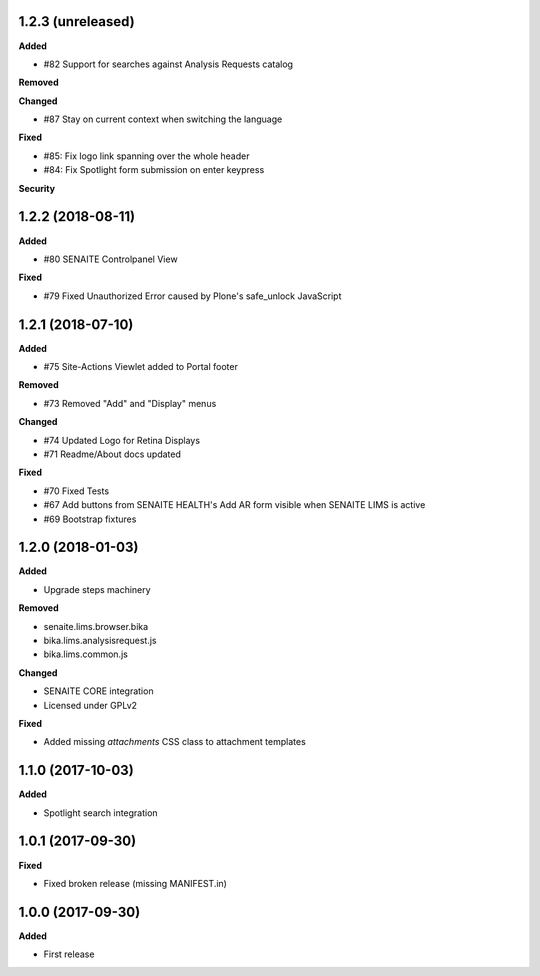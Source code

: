 1.2.3 (unreleased)
------------------

**Added**

- #82 Support for searches against Analysis Requests catalog

**Removed**

**Changed**

- #87 Stay on current context when switching the language

**Fixed**

- #85: Fix logo link spanning over the whole header
- #84: Fix Spotlight form submission on enter keypress

**Security**


1.2.2 (2018-08-11)
------------------

**Added**

- #80 SENAITE Controlpanel View

**Fixed**

- #79 Fixed Unauthorized Error caused by Plone's safe_unlock JavaScript


1.2.1 (2018-07-10)
------------------

**Added**

- #75 Site-Actions Viewlet added to Portal footer

**Removed**

- #73 Removed "Add" and "Display" menus

**Changed**

- #74 Updated Logo for Retina Displays
- #71 Readme/About docs updated

**Fixed**

- #70 Fixed Tests
- #67 Add buttons from SENAITE HEALTH's Add AR form visible when SENAITE LIMS is active
- #69 Bootstrap fixtures


1.2.0 (2018-01-03)
------------------

**Added**

- Upgrade steps machinery

**Removed**

- senaite.lims.browser.bika
- bika.lims.analysisrequest.js
- bika.lims.common.js

**Changed**

- SENAITE CORE integration
- Licensed under GPLv2

**Fixed**

- Added missing `attachments` CSS class to attachment templates


1.1.0 (2017-10-03)
------------------

**Added**

- Spotlight search integration


1.0.1 (2017-09-30)
------------------

**Fixed**

- Fixed broken release (missing MANIFEST.in)


1.0.0 (2017-09-30)
------------------

**Added**

- First release
